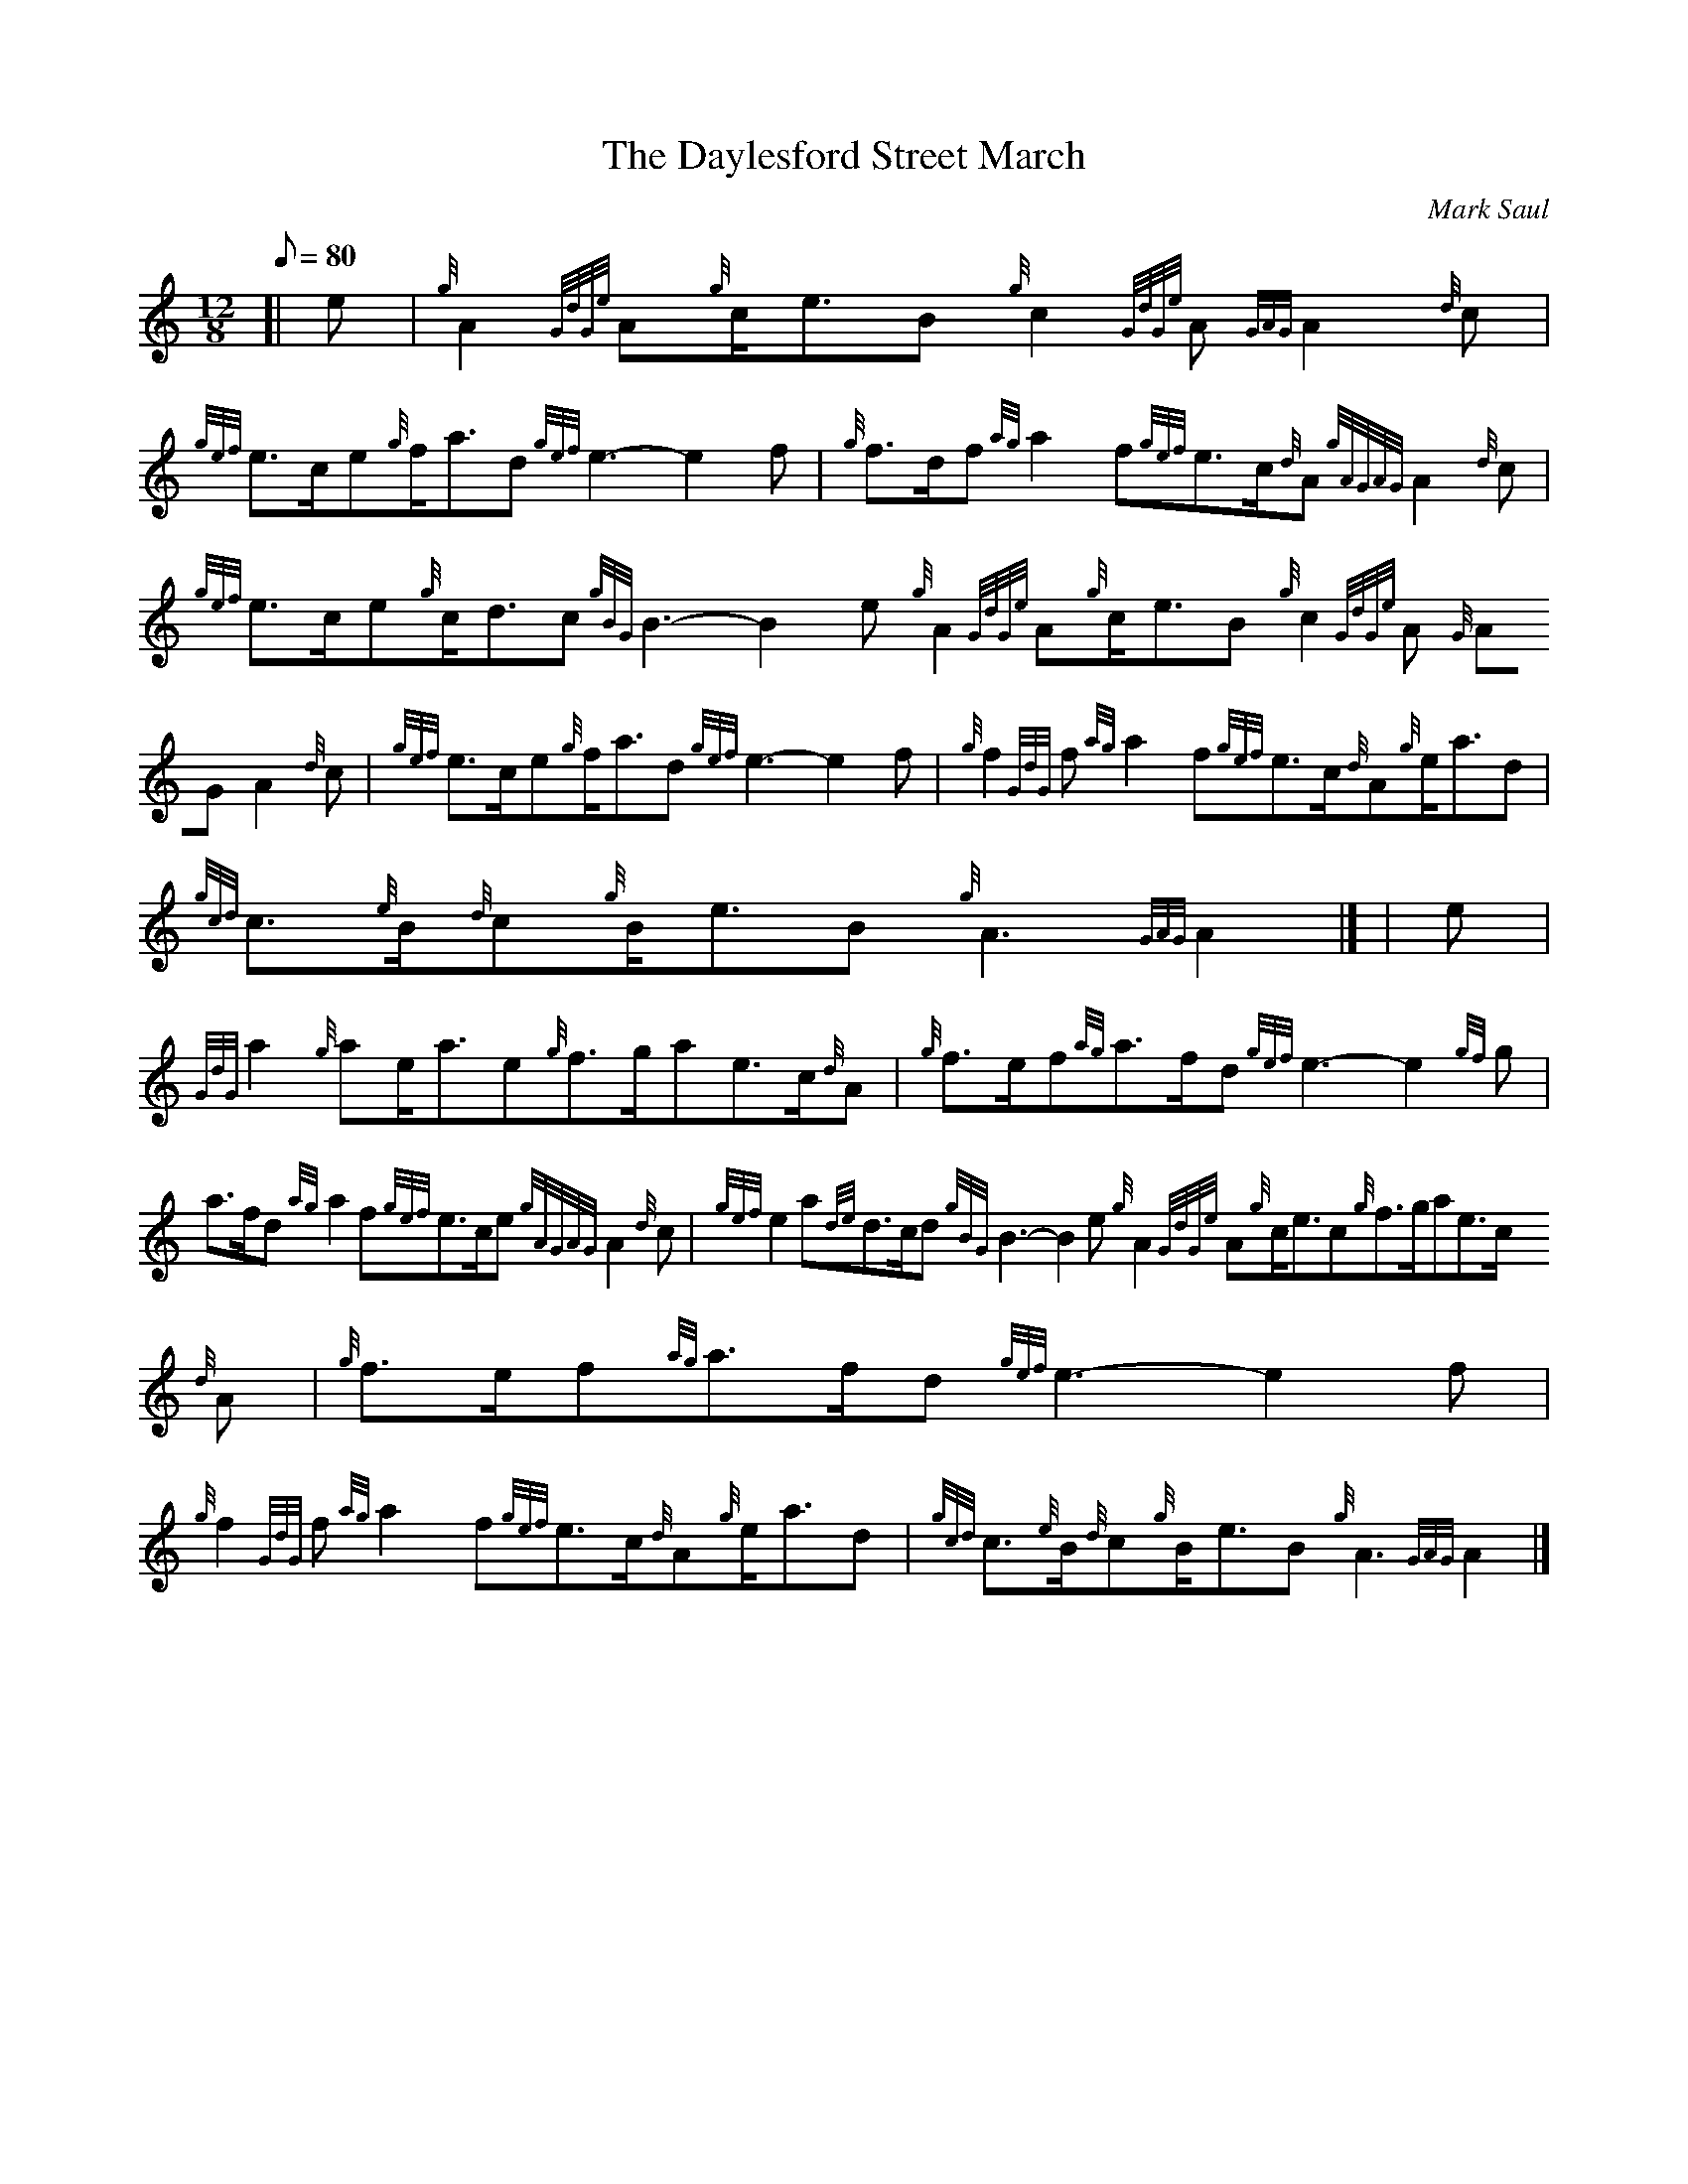 X:1
T:The Daylesford Street March
M:12/8
L:1/8
Q:80
C:Mark Saul
S:March
K:HP
[| e | \
{g}A2{GdGe}A{g}c/2e3/2B{g}c2{GdGe}A{GAG}A2{d}c | \
{gef}e3/2c/2e{g}f/2a3/2d{gef}e3-e2f | \
{g}f3/2d/2f{ag}a2f{gef}e3/2c/2{d}A{gAGAG}A2{d}c |
{gef}e3/2c/2e{g}c/2d3/2c{gBG}B3-B2e{g}A2{GdGe}A{g}c/2e3/2B{g}c2{GdGe}A{G
AG}A2{d}c | \
{gef}e3/2c/2e{g}f/2a3/2d{gef}e3-e2f | \
{g}f2{GdG}f{ag}a2f{gef}e3/2c/2{d}A{g}e/2a3/2d |
{gcd}c3/2{e}B/2{d}c{g}B/2e3/2B{g}A3{GAG}A2|] [ | \
e | \
{GdG}a2{g}ae/2a3/2e{g}f3/2g/2ae3/2c/2{d}A | \
{g}f3/2e/2f{ag}a3/2f/2d{gef}e3-e2{gf}g |
a3/2f/2d{ag}a2f{gef}e3/2c/2e{gAGAG}A2{d}c | \
{gef}e2a{de}d3/2c/2d{gBG}B3-B2e{g}A2{GdGe}A{g}c/2e3/2c{g}f3/2g/2ae3/2c/2
{d}A | \
{g}f3/2e/2f{ag}a3/2f/2d{gef}e3-e2f |
{g}f2{GdG}f{ag}a2f{gef}e3/2c/2{d}A{g}e/2a3/2d | \
{gcd}c3/2{e}B/2{d}c{g}B/2e3/2B{g}A3{GAG}A2|]

